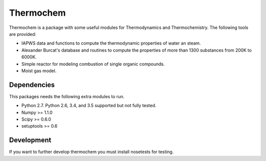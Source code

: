 Thermochem
==========

.. image:: https://travis-ci.org/adelq/thermochem.svg?branch=master
    :target: https://travis-ci.org/adelq/thermochem

Thermochem is a package with some useful modules for Thermodynamics
and Thermochemistry. The following tools are provided:

-  IAPWS data and functions to compute the thermodynamic properties of
   water an steam.
 
-  Alexander Burcat's database and routines to compute the properties
   of more than 1300 substances from 200K to 6000K.
 
-  Simple reactor for modeling combustion of single organic compounds.
 
-  Moist gas model.

Dependencies
------------

This packages needs the following extra modules to run.

-  Python 2.7. Python 2.6, 3.4, and 3.5 supported but not fully tested.

-  Numpy >= 1.1.0

-  Scipy >= 0.6.0

-  setuptools >= 0.6

Development
-----------

If you want to further develop thermochem you must install nosetests for
testing.
